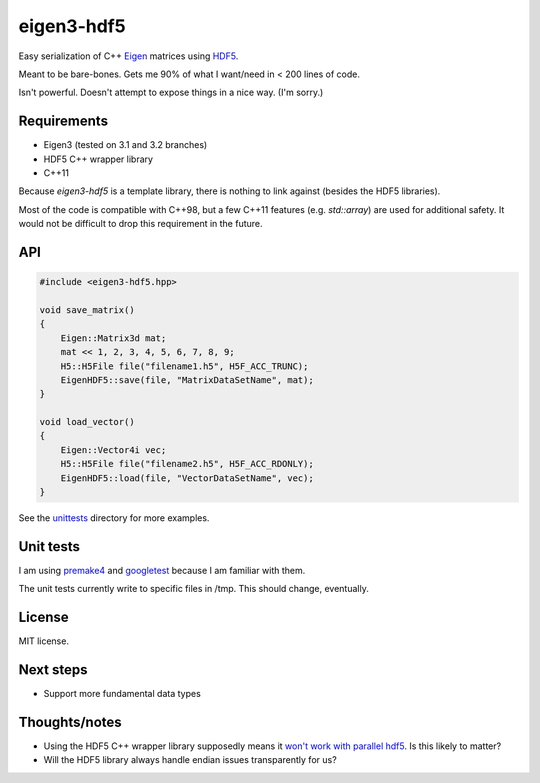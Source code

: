 eigen3-hdf5
===========

Easy serialization of C++ `Eigen <http://eigen.tuxfamily.org/>`_
matrices using `HDF5 <http://www.hdfgroup.org/HDF5/>`_.

Meant to be bare-bones.  Gets me 90% of what I want/need in < 200
lines of code.

Isn't powerful.  Doesn't attempt to expose things in a nice way.  (I'm
sorry.)

Requirements
------------

* Eigen3 (tested on 3.1 and 3.2 branches)
* HDF5 C++ wrapper library
* C++11

Because `eigen3-hdf5` is a template library, there is nothing to link
against (besides the HDF5 libraries).

Most of the code is compatible with C++98, but a few C++11 features
(e.g. `std::array`) are used for additional safety.  It would not be
difficult to drop this requirement in the future.

API
---

.. code:: c++

    #include <eigen3-hdf5.hpp>

    void save_matrix()
    {
        Eigen::Matrix3d mat;
        mat << 1, 2, 3, 4, 5, 6, 7, 8, 9;
        H5::H5File file("filename1.h5", H5F_ACC_TRUNC);
        EigenHDF5::save(file, "MatrixDataSetName", mat);
    }

    void load_vector()
    {
        Eigen::Vector4i vec;
        H5::H5File file("filename2.h5", H5F_ACC_RDONLY);
        EigenHDF5::load(file, "VectorDataSetName", vec);
    }

See the `unittests <unittests/>`_ directory for more examples.

Unit tests
----------

I am using `premake4 <http://industriousone.com/premake>`_ and
`googletest <https://code.google.com/p/googletest/>`_ because I am
familiar with them.

The unit tests currently write to specific files in /tmp.  This should
change, eventually.

License
-------

MIT license.

Next steps
----------

* Support more fundamental data types

Thoughts/notes
--------------

* Using the HDF5 C++ wrapper library supposedly means it `won't work
  with parallel hdf5
  <http://www.hdfgroup.org/hdf5-quest.html#p5thread>`_.  Is this
  likely to matter?
* Will the HDF5 library always handle endian issues transparently for us?
